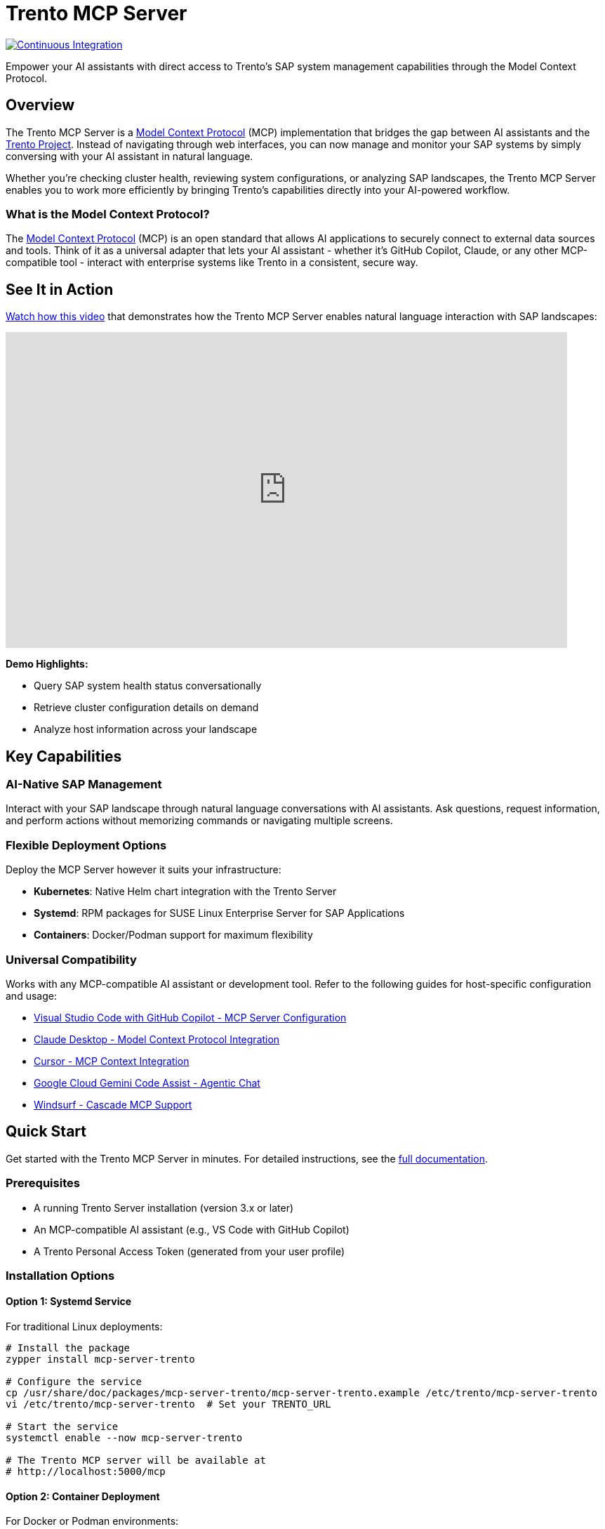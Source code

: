 // Copyright 2025 SUSE LLC
// SPDX-License-Identifier: Apache-2.0
ifndef::site-gen-antora[:relfileprefix: docs/]
:badge-url: https://vscode.dev/redirect/mcp/install?name=trento&config=%7B%22servers%22%3A%7B%22mcp-server-trento%22%3A%7B%22type%22%3A%22http%22%2C%22url%22%3A%22http%3A//localhost%3A5000/mcp%22%2C%22headers%22%3A%7B%22X-TRENTO-MCP-APIKEY%22%3A%22your-actual-trento-api-key-here%22%7D%7D%7D%7D
:badge-img: https://img.shields.io/badge/VS_Code-Install_Server-0098FF?style=flat-square&logo=visualstudiocode&logoColor=white

= Trento MCP Server

image:https://github.com/trento-project/mcp-server/actions/workflows/ci.yaml/badge.svg?branch=main[Continuous Integration,link=https://github.com/trento-project/mcp-server/actions/workflows/ci.yaml]

Empower your AI assistants with direct access to Trento's SAP system management capabilities through the Model Context Protocol.

== Overview

The Trento MCP Server is a link:https://modelcontextprotocol.io/introduction[Model Context Protocol] (MCP) implementation that bridges the gap between AI assistants and the link:https://www.trento-project.io[Trento Project]. Instead of navigating through web interfaces, you can now manage and monitor your SAP systems by simply conversing with your AI assistant in natural language.

Whether you're checking cluster health, reviewing system configurations, or analyzing SAP landscapes, the Trento MCP Server enables you to work more efficiently by bringing Trento's capabilities directly into your AI-powered workflow.

=== What is the Model Context Protocol?

The link:https://modelcontextprotocol.io/introduction[Model Context Protocol] (MCP) is an open standard that allows AI applications to securely connect to external data sources and tools. Think of it as a universal adapter that lets your AI assistant - whether it's GitHub Copilot, Claude, or any other MCP-compatible tool - interact with enterprise systems like Trento in a consistent, secure way.

== See It in Action

link:https://www.youtube.com/watch?v=7kDVc3YUR-U[Watch how this video] that demonstrates how the Trento MCP Server enables natural language interaction with SAP landscapes:

video::7kDVc3YUR-U[youtube,width=800,height=450]

*Demo Highlights:*

* Query SAP system health status conversationally
* Retrieve cluster configuration details on demand
* Analyze host information across your landscape

== Key Capabilities

=== AI-Native SAP Management

Interact with your SAP landscape through natural language conversations with AI assistants. Ask questions, request information, and perform actions without memorizing commands or navigating multiple screens.

=== Flexible Deployment Options

Deploy the MCP Server however it suits your infrastructure:

* **Kubernetes**: Native Helm chart integration with the Trento Server
* **Systemd**: RPM packages for SUSE Linux Enterprise Server for SAP Applications
* **Containers**: Docker/Podman support for maximum flexibility

=== Universal Compatibility

Works with any MCP-compatible AI assistant or development tool. Refer to the following guides for host-specific configuration and usage:

* link:https://code.visualstudio.com/docs/copilot/customization/mcp-servers[Visual Studio Code with GitHub Copilot - MCP Server Configuration]
* link:https://docs.claude.com/en/docs/mcp[Claude Desktop - Model Context Protocol Integration]
* link:https://cursor.com/docs/context/mcp[Cursor - MCP Context Integration]
* link:https://cloud.google.com/gemini/docs/codeassist/use-agentic-chat-pair-programmer[Google Cloud Gemini Code Assist - Agentic Chat]
* link:https://docs.windsurf.com/windsurf/cascade/mcp[Windsurf - Cascade MCP Support]

== Quick Start

Get started with the Trento MCP Server in minutes. For detailed instructions, see the xref:docs/Trento MCP Server documentation/README.adoc[full documentation].

=== Prerequisites

* A running Trento Server installation (version 3.x or later)
* An MCP-compatible AI assistant (e.g., VS Code with GitHub Copilot)
* A Trento Personal Access Token (generated from your user profile)

=== Installation Options

==== Option 1: Systemd Service

For traditional Linux deployments:

[source,bash]
----
# Install the package
zypper install mcp-server-trento

# Configure the service
cp /usr/share/doc/packages/mcp-server-trento/mcp-server-trento.example /etc/trento/mcp-server-trento
vi /etc/trento/mcp-server-trento  # Set your TRENTO_URL

# Start the service
systemctl enable --now mcp-server-trento

# The Trento MCP server will be available at
# http://localhost:5000/mcp
----

==== Option 2: Container Deployment

For Docker or Podman environments:

[source,bash]
----
docker run -d \
  --name mcp-server-trento \
  -p 5000:5000 \
  -e TRENTO_MCP_TRENTO_URL=https://demo.trento-project.io/ \
  -e TRENTO_MCP_TAG_FILTER=MCP \
  registry.opensuse.org/devel/sap/trento/factory/containers/trento/mcp-server-trento:latest
----

==== Option 3: Kubernetes Deployment

If you're deploying Trento on Kubernetes:

[source,bash]
----
helm upgrade --install trento-server oci://registry.suse.com/trento/trento-server \
  --set trento-mcp-server.enabled=true \
  --set trento-mcp-server.mcpServer.trentoURL=https://demo.trento-project.io/
  # ... other flags
----

The MCP Server will be deployed alongside your Trento installation.

== Usage Examples

Once configured, you can interact with Trento through your AI assistant using natural language:

* _"Show me all SAP systems in my landscape"_
* _"What's the health status of cluster cluster-1?"_
* _"List all hosts running HANA databases"_
* _"Get details about the checks execution history"_

The AI assistant will use the Trento MCP Server to execute these requests and present the results in a conversational format.

== Documentation

For comprehensive documentation on installation, configuration, and integration, see the xref:docs/Trento MCP Server documentation/README.adoc[Trento MCP Server Documentation].

**Quick Links:**

* xref:docs/Trento MCP Server documentation/installation.adoc[Installation Guide] - Deploy on Kubernetes, systemd, or containers
* xref:docs/Trento MCP Server documentation/integration-mcp-clients.adoc[MCP Client Integration] - Connect VS Code, Claude Desktop, and other tools
* xref:docs/Trento MCP Server documentation/configuration-options.adoc[Configuration Reference] - All configuration options and examples

**External Resources:**

* link:https://www.trento-project.io[Trento Project Website]
* link:https://modelcontextprotocol.io[Model Context Protocol Documentation]

== For Developers

The Trento MCP Server is built in Go and acts as a bridge between MCP clients and the Trento API, automatically generating tools from OpenAPI specifications.

**Architecture:**

```
┌─────────────────┐         ┌──────────────────┐         ┌─────────────┐
│   AI Assistant  │ ◄─────► │ Trento MCP Server│ ◄─────► │Trento Server│
│  (VS Code, etc) │   MCP   │                  │  HTTP   │   (API)     │
└─────────────────┘         └──────────────────┘         └─────────────┘
```

**Quick Start:**

[source,bash]
----
git clone https://github.com/trento-project/mcp-server.git
cd mcp-server
make run
----

**Contributing:**

We welcome contributions! Report bugs, improve documentation, or submit pull requests via link:https://github.com/trento-project/mcp-server/issues[GitHub Issues].

For detailed development information, see the xref:docs/Developer/README.adoc[Developer Documentation].

== License

Copyright 2025 SUSE LLC

This project is licensed under the Apache License 2.0. See the link:LICENSE[LICENSE] file for details.
